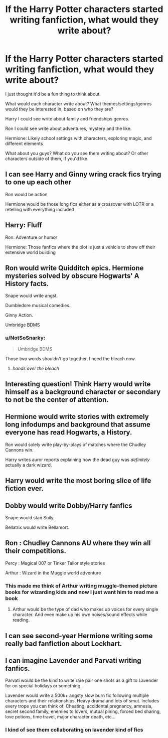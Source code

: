 #+TITLE: If the Harry Potter characters started writing fanfiction, what would they write about?

* If the Harry Potter characters started writing fanfiction, what would they write about?
:PROPERTIES:
:Author: NotSoSnarky
:Score: 8
:DateUnix: 1609718028.0
:DateShort: 2021-Jan-04
:FlairText: Discussion
:END:
I just thought it'd be a fun thing to think about.

What would each character write about? What themes/settings/genres would they be interested in, based on who they are?

Harry I could see write about family and friendships genres.

Ron I could see write about adventures, mystery and the like.

Hermione: Likely school settings with characters, exploring magic, and different elements

What about you guys? What do you see them writing about? Or other characters outside of them, if you'd like.


** I can see Harry and Ginny wring crack fics trying to one up each other

Ron would be action

Hermione would be those long fics either as a crossover with LOTR or a retelling with everything included
:PROPERTIES:
:Author: KlutzyBlueDuck
:Score: 24
:DateUnix: 1609729016.0
:DateShort: 2021-Jan-04
:END:


** Harry: Fluff

Ron: Adventure or humor

Hermione: Those fanfics where the plot is just a vehicle to show off their extensive world building
:PROPERTIES:
:Author: Why634
:Score: 11
:DateUnix: 1609736567.0
:DateShort: 2021-Jan-04
:END:


** Ron would write Quidditch epics. Hermione mysteries solved by obscure Hogwarts' A History facts.

Snape would write angst.

Dumbledore musical comedies.

Ginny Action.

Umbridge BDMS
:PROPERTIES:
:Author: Jon_Riptide
:Score: 18
:DateUnix: 1609718611.0
:DateShort: 2021-Jan-04
:END:

*** u/NotSoSnarky:
#+begin_quote
  Umbridge BDMS
#+end_quote

Those two words shouldn't go together. I need the bleach now.
:PROPERTIES:
:Author: NotSoSnarky
:Score: 18
:DateUnix: 1609718674.0
:DateShort: 2021-Jan-04
:END:

**** /hands over the bleach/
:PROPERTIES:
:Author: HELLOOOOOOooooot
:Score: 2
:DateUnix: 1609767785.0
:DateShort: 2021-Jan-04
:END:


** Interesting question! Think Harry would write himself as a background character or secondary to not be the center of attention.
:PROPERTIES:
:Author: Lantana3012
:Score: 8
:DateUnix: 1609718242.0
:DateShort: 2021-Jan-04
:END:


** Hermione would write stories with extremely long infodumps and background that assume everyone has read Hogwarts, a History.

Ron would solely write play-by-plays of matches where the Chudley Cannons win.

Harry writes auror reports explaining how the dead guy was /definitely/ actually a dark wizard.
:PROPERTIES:
:Author: kenneth1221
:Score: 8
:DateUnix: 1609732246.0
:DateShort: 2021-Jan-04
:END:


** Harry would write the most boring slice of life fiction ever.
:PROPERTIES:
:Author: sandman1028
:Score: 9
:DateUnix: 1609738496.0
:DateShort: 2021-Jan-04
:END:


** Dobby would write Dobby/Harry fanfics

Snape would stan Snily.

Bellatrix would write Bellamort.
:PROPERTIES:
:Score: 8
:DateUnix: 1609737852.0
:DateShort: 2021-Jan-04
:END:


** Ron : Chudley Cannons AU where they win all their competitions.

Percy : Magical 007 or Tinker Tailor style stories

Arthur : Wizard in the Muggle world adventure
:PROPERTIES:
:Author: tjovanity
:Score: 4
:DateUnix: 1609745231.0
:DateShort: 2021-Jan-04
:END:

*** This made me think of Arthur writing muggle-themed picture books for wizarding kids and now I just want him to read me a book
:PROPERTIES:
:Author: darlingnicky
:Score: 5
:DateUnix: 1609759440.0
:DateShort: 2021-Jan-04
:END:

**** Arthur would be the type of dad who makes up voices for every single character. And even make up his own noises/sound effects while reading.
:PROPERTIES:
:Author: NotSoSnarky
:Score: 3
:DateUnix: 1609782387.0
:DateShort: 2021-Jan-04
:END:


** I can see second-year Hermione writing some really bad fanfiction about Lockhart.
:PROPERTIES:
:Author: Mrnoobspam
:Score: 2
:DateUnix: 1609780404.0
:DateShort: 2021-Jan-04
:END:


** I can imagine Lavender and Parvati writing fanfics.

Parvati would be the kind to write rare pair one shots as a gift to Lavender for on special holidays or something.

Lavender would write a 500k+ angsty slow burn fic following multiple characters and their relationships. Heavy drama and lots of smut. Includes every trope you can think of. Cheating, accidental pregnancy, amnesia, secret second family, enemies to lovers, mutual pining, forced bed sharing, love potions, time travel, major character death, etc...
:PROPERTIES:
:Author: squib27
:Score: 1
:DateUnix: 1609813866.0
:DateShort: 2021-Jan-05
:END:

*** I kind of see them collaborating on lavender kind of fics
:PROPERTIES:
:Author: Temporary_Hope7623
:Score: 2
:DateUnix: 1612664429.0
:DateShort: 2021-Feb-07
:END:
